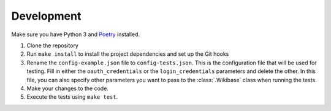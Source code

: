 .. _development:

Development
===========

Make sure you have Python 3 and `Poetry <https://github.com/sdispater/poetry>`_ installed.

1. Clone the repository
2. Run ``make install`` to install the project dependencies and set up the Git hooks
3. Rename the ``config-example.json`` file to ``config-tests.json``. This is the configuration file that will be used for testing. Fill in either the ``oauth_credentials`` or the ``login_credentials`` parameters and delete the other. In this file, you can also specify other parameters you want to pass to the :class:`.Wikibase` class when running the tests.
4. Make your changes to the code.
5. Execute the tests using ``make test``.
